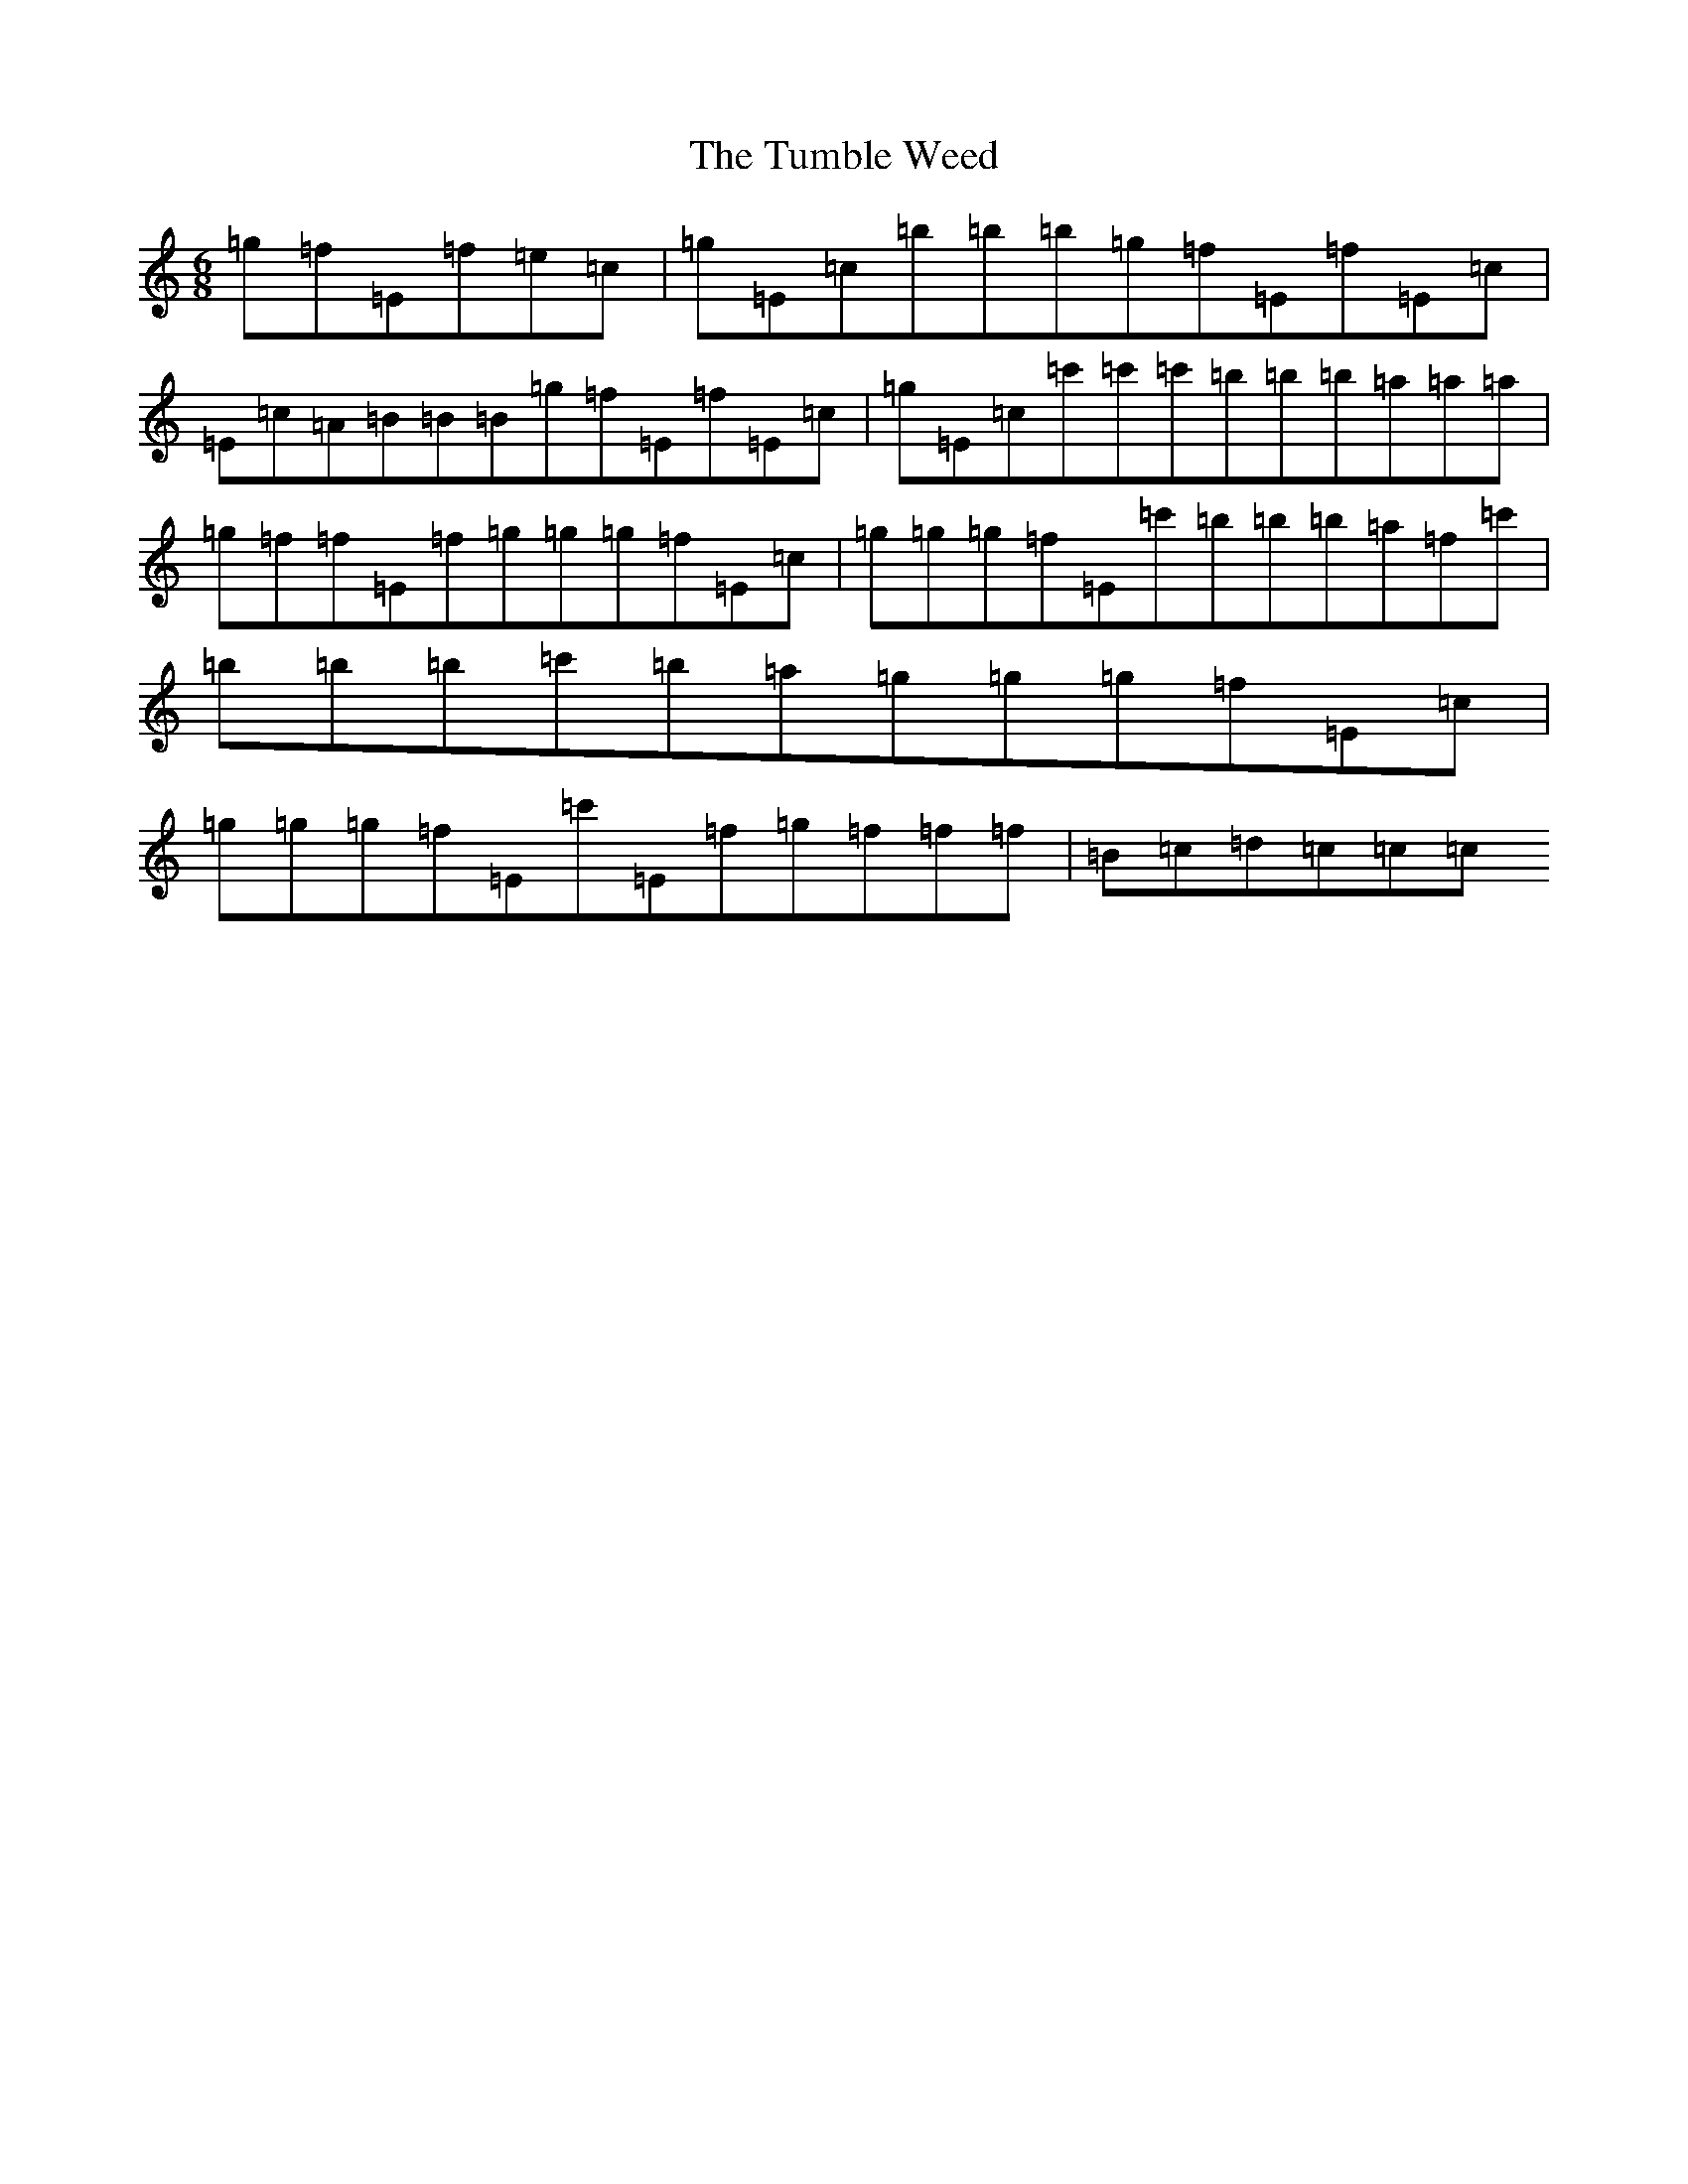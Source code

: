 X: 21683
T: Tumble Weed, The
S: https://thesession.org/tunes/12351#setting20591
Z: A Major
R: jig
M:6/8
L:1/8
K: C Major
=g=f=E=f=e=c|=g=E=c=b=b=b=g=f=E=f=E=c|=E=c=A=B=B=B=g=f=E=f=E=c|=g=E=c=c'=c'=c'=b=b=b=a=a=a|=g=f=f=E=f=g=g=g=f=E=c|=g=g=g=f=E=c'=b=b=b=a=f=c'|=b=b=b=c'=b=a=g=g=g=f=E=c|=g=g=g=f=E=c'=E=f=g=f=f=f|=B=c=d=c=c=c